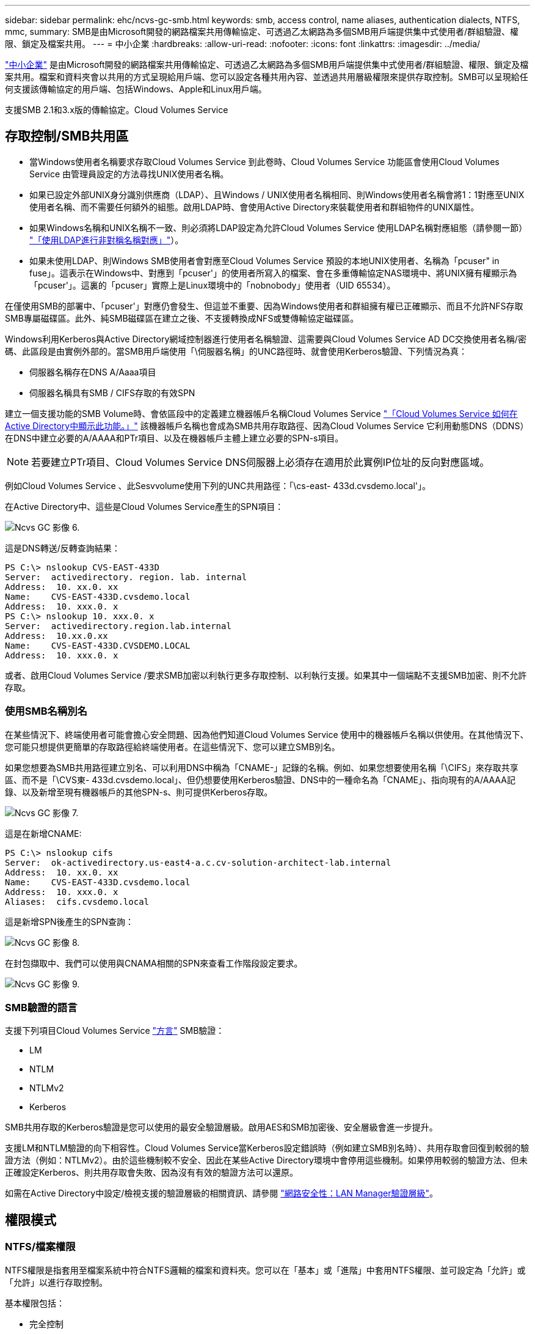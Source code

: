 ---
sidebar: sidebar 
permalink: ehc/ncvs-gc-smb.html 
keywords: smb, access control, name aliases, authentication dialects, NTFS, mmc, 
summary: SMB是由Microsoft開發的網路檔案共用傳輸協定、可透過乙太網路為多個SMB用戶端提供集中式使用者/群組驗證、權限、鎖定及檔案共用。 
---
= 中小企業
:hardbreaks:
:allow-uri-read: 
:nofooter: 
:icons: font
:linkattrs: 
:imagesdir: ../media/


[role="lead"]
https://docs.microsoft.com/en-us/previous-versions/windows/it-pro/windows-server-2012-r2-and-2012/hh831795(v=ws.11)["中小企業"^] 是由Microsoft開發的網路檔案共用傳輸協定、可透過乙太網路為多個SMB用戶端提供集中式使用者/群組驗證、權限、鎖定及檔案共用。檔案和資料夾會以共用的方式呈現給用戶端、您可以設定各種共用內容、並透過共用層級權限來提供存取控制。SMB可以呈現給任何支援該傳輸協定的用戶端、包括Windows、Apple和Linux用戶端。

支援SMB 2.1和3.x版的傳輸協定。Cloud Volumes Service



== 存取控制/SMB共用區

* 當Windows使用者名稱要求存取Cloud Volumes Service 到此卷時、Cloud Volumes Service 功能區會使用Cloud Volumes Service 由管理員設定的方法尋找UNIX使用者名稱。
* 如果已設定外部UNIX身分識別供應商（LDAP）、且Windows / UNIX使用者名稱相同、則Windows使用者名稱會將1：1對應至UNIX使用者名稱、而不需要任何額外的組態。啟用LDAP時、會使用Active Directory來裝載使用者和群組物件的UNIX屬性。
* 如果Windows名稱和UNIX名稱不一致、則必須將LDAP設定為允許Cloud Volumes Service 使用LDAP名稱對應組態（請參閱一節） link:ncvs-gc-other-nas-infrastructure-service-dependencies.html#using-ldap-for-asymmetric-name-mapping["「使用LDAP進行非對稱名稱對應」"]）。
* 如果未使用LDAP、則Windows SMB使用者會對應至Cloud Volumes Service 預設的本地UNIX使用者、名稱為「pcuser" in fuse」。這表示在Windows中、對應到「pcuser'」的使用者所寫入的檔案、會在多重傳輸協定NAS環境中、將UNIX擁有權顯示為「pcuser'」。這裏的「pcuser」實際上是Linux環境中的「nobnobody」使用者（UID 65534）。


在僅使用SMB的部署中、「pcuser'」對應仍會發生、但這並不重要、因為Windows使用者和群組擁有權已正確顯示、而且不允許NFS存取SMB專屬磁碟區。此外、純SMB磁碟區在建立之後、不支援轉換成NFS或雙傳輸協定磁碟區。

Windows利用Kerberos與Active Directory網域控制器進行使用者名稱驗證、這需要與Cloud Volumes Service AD DC交換使用者名稱/密碼、此區段是由實例外部的。當SMB用戶端使用「\伺服器名稱」的UNC路徑時、就會使用Kerberos驗證、下列情況為真：

* 伺服器名稱存在DNS A/Aaaa項目
* 伺服器名稱具有SMB / CIFS存取的有效SPN


建立一個支援功能的SMB Volume時、會依區段中的定義建立機器帳戶名稱Cloud Volumes Service link:ncvs-gc-considerations-creating-active-directory-connections.html#how-cloud-volumes-service-shows-up-in-active-directory["「Cloud Volumes Service 如何在Active Directory中顯示此功能。」"] 該機器帳戶名稱也會成為SMB共用存取路徑、因為Cloud Volumes Service 它利用動態DNS（DDNS）在DNS中建立必要的A/AAAA和PTr項目、以及在機器帳戶主體上建立必要的SPN-s項目。


NOTE: 若要建立PTr項目、Cloud Volumes Service DNS伺服器上必須存在適用於此實例IP位址的反向對應區域。

例如Cloud Volumes Service 、此Sesvvolume使用下列的UNC共用路徑：「\cs-east- 433d.cvsdemo.local'」。

在Active Directory中、這些是Cloud Volumes Service產生的SPN項目：

image::ncvs-gc-image6.png[Ncvs GC 影像 6.]

這是DNS轉送/反轉查詢結果：

....
PS C:\> nslookup CVS-EAST-433D
Server:  activedirectory. region. lab. internal
Address:  10. xx.0. xx
Name:    CVS-EAST-433D.cvsdemo.local
Address:  10. xxx.0. x
PS C:\> nslookup 10. xxx.0. x
Server:  activedirectory.region.lab.internal
Address:  10.xx.0.xx
Name:    CVS-EAST-433D.CVSDEMO.LOCAL
Address:  10. xxx.0. x
....
或者、啟用Cloud Volumes Service /要求SMB加密以利執行更多存取控制、以利執行支援。如果其中一個端點不支援SMB加密、則不允許存取。



=== 使用SMB名稱別名

在某些情況下、終端使用者可能會擔心安全問題、因為他們知道Cloud Volumes Service 使用中的機器帳戶名稱以供使用。在其他情況下、您可能只想提供更簡單的存取路徑給終端使用者。在這些情況下、您可以建立SMB別名。

如果您想要為SMB共用路徑建立別名、可以利用DNS中稱為「CNAME-」記錄的名稱。例如、如果您想要使用名稱「\CIFS」來存取共享區、而不是「\CVS東- 433d.cvsdemo.local」、但仍想要使用Kerberos驗證、DNS中的一種命名為「CNAME」、指向現有的A/AAAA記錄、以及新增至現有機器帳戶的其他SPN-s、則可提供Kerberos存取。

image::ncvs-gc-image7.png[Ncvs GC 影像 7.]

這是在新增CNAME:

....
PS C:\> nslookup cifs
Server:  ok-activedirectory.us-east4-a.c.cv-solution-architect-lab.internal
Address:  10. xx.0. xx
Name:    CVS-EAST-433D.cvsdemo.local
Address:  10. xxx.0. x
Aliases:  cifs.cvsdemo.local
....
這是新增SPN後產生的SPN查詢：

image::ncvs-gc-image8.png[Ncvs GC 影像 8.]

在封包擷取中、我們可以使用與CNAMA相關的SPN來查看工作階段設定要求。

image::ncvs-gc-image9.png[Ncvs GC 影像 9.]



=== SMB驗證的語言

支援下列項目Cloud Volumes Service https://docs.microsoft.com/en-us/openspecs/windows_protocols/ms-smb2/8df1a501-ce4e-4287-8848-5f1d4733e280["方言"^] SMB驗證：

* LM
* NTLM
* NTLMv2
* Kerberos


SMB共用存取的Kerberos驗證是您可以使用的最安全驗證層級。啟用AES和SMB加密後、安全層級會進一步提升。

支援LM和NTLM驗證的向下相容性。Cloud Volumes Service當Kerberos設定錯誤時（例如建立SMB別名時）、共用存取會回復到較弱的驗證方法（例如：NTLMv2）。由於這些機制較不安全、因此在某些Active Directory環境中會停用這些機制。如果停用較弱的驗證方法、但未正確設定Kerberos、則共用存取會失敗、因為沒有有效的驗證方法可以還原。

如需在Active Directory中設定/檢視支援的驗證層級的相關資訊、請參閱 https://docs.microsoft.com/en-us/windows/security/threat-protection/security-policy-settings/network-security-lan-manager-authentication-level["網路安全性：LAN Manager驗證層級"^]。



== 權限模式



=== NTFS/檔案權限

NTFS權限是指套用至檔案系統中符合NTFS邏輯的檔案和資料夾。您可以在「基本」或「進階」中套用NTFS權限、並可設定為「允許」或「允許」以進行存取控制。

基本權限包括：

* 完全控制
* 修改
* 讀取與執行
* 讀取
* 寫入


當您設定使用者或群組的權限（稱為ACE）時、該使用者或群組會駐留在ACL中。NTFS權限使用與UNIX模式位元相同的讀取/寫入/執行基礎、但也可延伸至更精細且延伸的存取控制（也稱為特殊權限）、例如「取得所有權」、「建立資料夾/附加資料」、「寫入屬性」等。

標準UNIX模式位元提供的精細度與NTFS權限不同（例如、能夠設定ACL中個別使用者和群組物件的權限、或是設定延伸屬性）。不過NFSv4.1 ACL確實提供與NTFS ACL相同的功能。

NTFS權限比共用權限更為特定、可搭配共用權限使用。使用NTFS權限結構時、會套用最嚴格的限制。因此、在定義存取權限時、明確拒絕使用者或群組甚至會覆寫「完全控制」。

NTFS權限由Windows SMB用戶端控制。



=== 共用權限

共用權限比NTFS權限更為一般（唯讀/變更/完全控制）、並控制SMB共用的初始項目、類似於NFS匯出原則規則的運作方式。

雖然NFS匯出原則規則可透過主機型資訊（例如IP位址或主機名稱）來控制存取、但SMB共用權限可以使用共用ACL中的使用者和群組ACE來控制存取。您可以從Windows用戶端或Cloud Volumes Service 從功能區管理UI設定共用ACL。

根據預設、共用ACL和初始Volume ACL包括「完全控制的每個人」。檔案ACL應該變更、但共用權限會被共用區中物件的檔案權限所取代。

例如、如果使用者只能讀取Cloud Volumes Service 對此實體磁碟區檔案ACL的存取權、則即使共用ACL設定為「擁有完全控制權的所有人」、仍無法存取建立檔案和資料夾、如下圖所示。

image::ncvs-gc-image10.png[Ncvs GC 影像 10.]

image::ncvs-gc-image11.png[Ncvs GC 影像 11.]

若要獲得最佳的安全性結果、請執行下列步驟：

* 從共用和檔案ACL中移除「所有人」、改為設定使用者或群組的共用存取權。
* 使用群組進行存取控制、而非個別使用者、以利管理、並更快移除/新增使用者、透過群組管理來共用ACL。
* 允許對共用權限上的ACE進行較少限制、較為一般的共用存取、並鎖定具有檔案權限的使用者和群組存取、以達到更精細的存取控制。
* 避免一般使用明確拒絕ACL、因為它們會覆寫允許ACL。限制使用者或群組的明確拒絕ACL、以防止他們快速存取檔案系統。
* 請務必注意 https://www.varonis.com/blog/permission-propagation/["ACL繼承"^] 修改權限時的設定；在目錄或磁碟區的最上層設定具有高檔案計數的繼承旗標、表示該目錄或磁碟區下方的每個檔案都已新增繼承權限、 這可能會在調整每個檔案時產生不必要的行為、例如非預期的存取/拒絕、以及冗長的權限修改。




== SMB共享安全功能

當您第一次在Cloud Volumes Service 支援SMB存取的情況下建立Volume時、系統會提供一系列的選項來保護該Volume。

這些選項中的部分取決於Cloud Volumes Service 「樣層」（「效能」或「軟體」）、選項包括：

* *使Snapshot目錄可見（同時適用於CVs-Performance和CVs-SW）。*此選項控制SMB用戶端是否可以存取SMB共用區（「\伺服器\共用\~snapshot」和/或「舊版」索引標籤）中的Snapshot目錄。未核取預設設定、這表示磁碟區預設為隱藏及不允許存取「~snapshot」目錄、而且磁碟區的「舊版」索引標籤不會顯示Snapshot複本。


image::ncvs-gc-image12.png[Ncvs GC 影像 12.]

基於安全理由、效能理由（將這些資料夾隱藏在AV掃描之外）或偏好、可能需要從終端使用者處隱藏Snapshot複本。由於「支援快照」是唯讀的、因此即使這些快照可見、終端使用者仍無法刪除或修改Snapshot目錄中的檔案。Cloud Volumes Service應用Snapshot複本時、檔案或資料夾的檔案權限。如果檔案或資料夾的權限在Snapshot複本之間變更、則變更也會套用至Snapshot目錄中的檔案或資料夾。使用者和群組可以根據權限存取這些檔案或資料夾。雖然無法刪除或修改Snapshot目錄中的檔案、但仍可將檔案或資料夾從Snapshot目錄中複製出來。

* *啟用SMB加密（同時適用於CVs-Performance和CVs-SW）。* SMB加密預設為停用（未核取）。核取此方塊可啟用SMB加密、這表示SMB用戶端與伺服器之間的流量會在傳輸中加密、並以議定的最高支援加密層級進行加密。支援高達AES-256的SMB加密。Cloud Volumes Service啟用SMB加密確實會造成效能損失、而您的SMB用戶端可能會或可能不會察覺到這種情況、範圍大致介於10-20%之間。NetApp強烈建議測試、以瞭解效能損失是否可接受。
* *隱藏SMB共用區（同時適用於CVS效能和CVS軟體）。*設定此選項會隱藏SMB共用路徑、使其無法正常瀏覽。這表示不知道共用路徑的用戶端在存取預設的UNC路徑（例如：「\CVS SMB」）時、無法看到共用區。核取此核取方塊時、只有明確知道SMB共用路徑或由群組原則物件定義共用路徑的用戶端才能存取該路徑（透過混淆來確保安全）。
* *啟用存取型列舉（ABE）（僅限CVs-SW）。*這類似於隱藏SMB共用區、但共用區或檔案只會隱藏在沒有存取物件權限的使用者或群組中。例如、如果不允許Windows使用者「Joe」透過權限至少讀取存取權、則Windows使用者「Joe」根本看不到SMB共用區或檔案。此功能預設為停用、您可以選取核取方塊來啟用此功能。如需ABE的詳細資訊、請參閱NetApp知識庫文章 https://kb.netapp.com/Advice_and_Troubleshooting/Data_Storage_Software/ONTAP_OS/How_does_Access_Based_Enumeration_(ABE)_work["存取型列舉（ABE）如何運作？"^]
* *啟用持續可用的（CA）共用支援（僅限CVS效能）。* https://kb.netapp.com/Advice_and_Troubleshooting/Data_Storage_Software/ONTAP_OS/What_are_SMB_Continuously_Available_(CA)_Shares["持續可用的SMB共用"^] 透過在Cloud Volumes Service 整個節點之間複寫鎖定狀態、將容錯移轉事件期間的應用程式中斷降至最低。這不是一項安全功能、但確實能提供更好的整體恢復能力。目前、此功能僅支援SQL Server和FSLogix應用程式。




== 預設隱藏共用

當SMB伺服器是以Cloud Volumes Service 支援功能建立時、就會出現這種情況 https://library.netapp.com/ecmdocs/ECMP1366834/html/GUID-5B56B12D-219C-4E23-B3F8-1CB1C4F619CE.html["隱藏的管理共用"^] （使用$命名慣例）、這是在資料Volume SMB共用區之外建立的。其中包括C$（命名空間存取）和IPC$（共用具名管道、用於程式之間的通訊、例如用於Microsoft管理主控台（MMC）存取的遠端程序呼叫（RPC）））。

IPC$共用區不含共用ACL、無法修改、嚴格用於RPC呼叫和 https://docs.microsoft.com/en-us/troubleshoot/windows-server/networking/inter-process-communication-share-null-session["Windows預設不允許匿名存取這些共用"^]。

依預設、C$共用可讓BUILTIN/系統管理員存取、但Cloud Volumes Service 由於能夠存取C$共用區、因此無法檢視Cloud Volumes Service 所有安裝於此的磁碟區、因此無法存取共享ACL。因此、嘗試瀏覽至「\SERVER\C$」失敗。



== 具有本機/BUILTIN/系統管理員/備份權限的帳戶

由於本機群組（例如BUILTIN\Administrator）會套用存取權限給選取的網域使用者和群組、因此、支援SMB伺服器的功能與一般Windows SMB伺服器類似。Cloud Volumes Service

當您指定要新增至備份使用者的使用者時、該使用者會新增至Cloud Volumes Service 使用該Active Directory連線的執行個體中BUILTIN\Backup Operators群組、然後取得 https://docs.microsoft.com/en-us/windows-hardware/drivers/ifs/privileges["SeBackup權限和Se恢復 權限"^]。

當您將使用者新增至「安全性權限使用者」時、系統會將SeSecurityPrivilege賦予使用者、這在某些應用程式使用案例（例如）中很有用 https://docs.netapp.com/us-en/ontap/smb-hyper-v-sql/add-sesecurityprivilege-user-account-task.html["SMB共用上的SQL Server"^]。

image::ncvs-gc-image13.png[Ncvs GC 影像 13.]

您可以Cloud Volumes Service 透過具有適當權限的MMC檢視本地的群組成員資格。下圖顯示使用Cloud Volumes Service 者已透過使用此功能新增的使用者。

image::ncvs-gc-image14.png[Ncvs GC 影像 14.]

下表顯示預設BUILTIN群組清單、以及預設新增的使用者/群組。

|===
| 本機/BUILTIN.群組 | 預設成員 


| 內建\系統管理員* | 網域\網域管理員 


| 內建\備份操作員* | 無 


| 內建\訪客 | 網域\網域來賓 


| 內建\超級使用者 | 無 


| 內建\網域使用者 | 網域\網域使用者 
|===
*群組成員資格是由Cloud Volumes Service 不實Active Directory連線組態所控制。

您可以在MMC視窗中檢視本機使用者和群組（及群組成員）、但無法從這個主控台新增或刪除物件或變更群組成員資格。根據預設、Cloud Volumes Service 只有Domain Admins群組和Administrator會新增至功能區的BUILTIN\Administrator群組。目前您無法修改此項目。

image::ncvs-gc-image15.png[Ncvs GC 影像 15.]

image::ncvs-gc-image16.png[Ncvs GC 影像 16.]



== MMC/電腦管理存取

SMB存取Cloud Volumes Service 功能可連線至電腦管理MMC、讓您檢視共用區、管理共用ACL、以及檢視/管理SMB工作階段和開啟檔案。

若要使用MMC來檢視Cloud Volumes Service SMB共用區和Sessions、目前登入的使用者必須是網域管理員。其他使用者可以從MMC檢視或管理SMB伺服器、並在嘗試檢視Cloud Volumes Service 有關Sisb執行個體的共用或工作階段時、收到「您沒有權限」對話方塊。

若要連線至SMB伺服器、請開啟「電腦管理」、在「電腦管理」上按一下滑鼠右鍵、然後選取「連線至其他電腦」。這會開啟「Select Computer（選取電腦）」對話方塊、您可以在其中輸入SMB伺服器名稱（可在Cloud Volumes Service 《支援資料》資料冊中找到）。

當您檢視具有適當權限的SMB共用時、Cloud Volumes Service 您會看到共享Active Directory連線的所有可用共享區。若要控制這種行為、請在Cloud Volumes Service 現象區執行個體上設定隱藏SMB共用選項。

請記住、每個地區只允許一個Active Directory連線。

image::ncvs-gc-image17.png[Ncvs GC 影像 17.]

image::ncvs-gc-image18.png[Ncvs GC 影像 18.]

下表顯示MMC支援/不支援的功能清單。

|===
| 支援的功能 | 不支援的功能 


 a| 
* 檢視共享區
* 檢視作用中的SMB工作階段
* 檢視開啟的檔案
* 檢視本機使用者和群組
* 檢視本機群組成員資格
* 列舉系統中的工作階段、檔案和樹狀結構連線清單
* 關閉系統中開啟的檔案
* 關閉開啟的工作階段
* 建立/管理共用

 a| 
* 建立新的本機使用者/群組
* 管理/檢視現有的本機使用者/群組
* 檢視事件或效能記錄
* 管理儲存設備
* 管理服務與應用程式


|===


== SMB伺服器安全性資訊

本產品的SMB伺服器Cloud Volumes Service 使用一系列選項來定義SMB連線的安全性原則、包括Kerberos時鐘偏移、票證存留期、加密等。

下表列出這些選項、其功能、預設組態、以及是否可以使用Cloud Volumes Service 更新。部分選項不適用於Cloud Volumes Service 此功能。

|===
| 安全選項 | 它的作用 | 預設值 | 可以改變嗎？ 


| Kerberos時鐘最大偏差（分鐘） | 最大Cloud Volumes Service 程度地縮短了在各個領域控制器之間的時間偏差。如果時間偏移超過5分鐘、Kerberos驗證就會失敗。這會設為Active Directory預設值。 | 5. | 否 


| Kerberos票證壽命（小時） | Kerberos票證在要求續約之前保持有效的最長時間。如果在10小時之前沒有續約、您必須取得新的通知單。系統會自動執行這些續約作業。Cloud Volumes Service10小時為Active Directory預設值。 | 10. | 否 


| Kerberos票證續約上限（天） | 在需要新授權要求之前、可以續約Kerberos票證的最大天數。自動更新SMB連線的問題單。Cloud Volumes ServiceActive Directory預設值為七天。 | 7. | 否 


| Kerberos Kdc連線逾時（秒） | Kdc連線逾時前的秒數。 | 3. | 否 


| 需要簽署傳入的SMB流量 | 設定為需要SMB流量的簽署。如果設為true、則不支援簽署的用戶端會失敗連線。 | 錯 |  


| 本機使用者帳戶需要密碼複雜度 | 用於本機SMB使用者的密碼。由於不支援建立本機使用者、因此此選項不適用於支援。Cloud Volumes Service Cloud Volumes Service | 是的 | 否 


| Active Directory LDAP連線使用start_tls | 用於啟用Active Directory LDAP的啟動TLS連線。目前不支援啟用此功能。Cloud Volumes Service | 錯 | 否 


| 為啟用Kerberos的AES-128和AES-256加密 | 這會控制AES加密是否用於Active Directory連線、並在建立/修改Active Directory連線時、使用「啟用Active Directory驗證的AES加密」選項加以控制。 | 錯 | 是的 


| LM相容層級 | Active Directory連線所支援的驗證語言層級。請參閱「」一節<<SMB驗證的語言>>」以取得更多資訊。 | vLMvb-krb | 否 


| 傳入CIFS流量需要SMB加密 | 所有共用都需要SMB加密。這不是Cloud Volumes Service 由靜止使用；而是根據每個磁碟區設定加密（請參閱「」一節）<<SMB共享安全功能>>」）。 | 錯 | 否 


| 用戶端工作階段安全性 | 設定LDAP通訊的簽署和/或密封。目前未在Cloud Volumes Service 不必要的情況下設定、但未來版本可能需要此功能來解決此問題。因Windows修補程式而導致的LDAP驗證問題補救措施將在一節中說明 link:ncvs-gc-other-nas-infrastructure-service-dependencies.html#ldap-channel-binding["「LDAP通道繫結。」"]。 | 無 | 否 


| SMB2可啟用DC連線 | 使用SMB2進行DC連線。預設為啟用。 | 系統預設值 | 否 


| LDAP轉介追蹤 | 使用多個LDAP伺服器時、如果第一個伺服器中找不到項目、參照追蹤功能可讓用戶端參照清單中的其他LDAP伺服器。目前不支援此功能Cloud Volumes Service 。 | 錯 | 否 


| 使用LDAPS進行安全的Active Directory連線 | 啟用LDAP over SSL。目前不受Cloud Volumes Service 支援。 | 錯 | 否 


| DC連線需要加密 | 需要加密才能成功建立DC連線。在功能不完整的情況下、預設為停用Cloud Volumes Service 。 | 錯 | 否 
|===